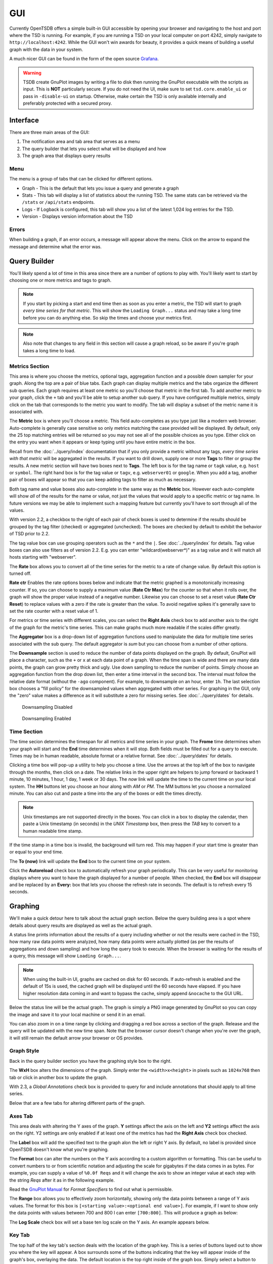 GUI
===
.. index:: GUI
Currently OpenTSDB offers a simple built-in GUI accessible by opening your browser and navigating to the
host and port where the TSD is running. For example, if you are running a TSD on your local computer on
port 4242, simply navigate to ``http://localhost:4242``. While the GUI won't win awards for beauty, it
provides a quick means of building a useful graph with the data in your system.

A much nicer GUI can be found in the form of the open source `Grafana <http://grafana.org/>`_.

.. WARNING:: TSDB create GnuPlot images by writing a file to disk then running the GnuPlot executable with the scripts as input. This is **NOT** particularly secure. If you do not need the UI, make sure to set ``tsd.core.enable_ui`` or pass in ``-disable-ui`` on startup. Otherwise, make certain the TSD is only available internally and preferably protected with a secured proxy.
Interface
^^^^^^^^^

.. image:: ../../images/gui_sections.png

There are three main areas of the GUI:

#. The notification area and tab area that serves as a menu
#. The query builder that lets you select what will be displayed and how
#. The graph area that displays query results

Menu
----

The menu is a group of tabs that can be clicked for different options.

* Graph - This is the default that lets you issue a query and generate a graph
* Stats - This tab will display a list of statistics about the running TSD. The same stats can be retrieved via the ``/stats`` or ``/api/stats`` endpoints.
* Logs - If Logback is configured, this tab will show you a list of the latest 1,024 log entries for the TSD.
* Version - Displays version information about the TSD

Errors
------

When building a graph, if an error occurs, a message will appear above the menu. Click on the arrow to expand the message and determine what the error was.

.. image:: ../../images/gui_error.png

Query Builder
^^^^^^^^^^^^^

You'll likely spend a lot of time in this area since there are a number of options to play with. You'll likely want to start by choosing one or more metrics and tags to graph.

.. NOTE:: If you start by picking a start and end time then as soon as you enter a metric, the TSD will start to graph *every time series for that metric*. This will show the ``Loading Graph...`` status and may take a long time before you can do anything else. So skip the times and choose your metrics first.

.. NOTE:: Also note that changes to any field in this section will cause a graph reload, so be aware if you're graph takes a long time to load.

Metrics Section
---------------

.. image:: ../../images/gui_metric_section.png

This area is where you choose the metrics, optional tags, aggregation function and a possible down sampler for your graph. Along the top are a pair of blue tabs. Each graph can display multiple metrics and the tabs organize the different sub queries. Each graph requires at least one metric so you'll choose that metric in the first tab. To add another metric to your graph, click the ``+`` tab and you'll be able to setup another sub query. If you have configured multiple metrics, simply click on the tab that corresponds to the metric you want to modify. The tab will display a subset of the metric name it is associated with.

The **Metric** box is where you'll choose a metric. This field auto-completes as you type just like a modern web browser. Auto-complete is generally case sensitive so only metrics matching the case provided will be displayed. By default, only the 25 top matching entries will be returned so you may not see all of the possible choices as you type. Either click on the entry you want when it appears or keep typing until you have entire metric in the box.

.. image:: ../../images/gui_autocomplete.png

Recall from the :doc:`../query/index` documentation that if you only provide a metric without any tags, *every time series with that metric* will be aggregated in the results. If you want to drill down, supply one or more **Tags** to filter or group the results. A new metric section will have two boxes next to **Tags**. The left box is for the tag name or ``tagk`` value, e.g. ``host`` or ``symbol``. The right hand box is for the tag value or ``tagv``, e.g. ``webserver01`` or ``google``. When you add a tag, another pair of boxes will appear so that you can keep adding tags to filter as much as necessary. 

Both tag name and value boxes also auto-complete in the same way as the **Metric** box. However each auto-complete will show *all* of the results for the name or value, not just the values that would apply to a specific metric or tag name. In future versions we may be able to implement such a mapping feature but currently you'll have to sort through all of the values.

With version 2.2, a checkbox to the right of each pair of check boxes is used to determine if the results should be grouped by the tag filter (checked) or aggregated (unchecked). The boxes are checked by default to exhibit the behavior of TSD prior to 2.2.

The tag value box can use grouping operators such as the ``*`` and the ``|``. See :doc:`../query/index` for details. Tag value boxes can also use filters as of version 2.2. E.g. you can enter "wildcard(webserver*)" as a tag value and it will match all hosts starting with "webserver".

The **Rate** box allows you to convert all of the time series for the metric to a rate of change value. By default this option is turned off.

**Rate ctr** Enables the rate options boxes below and indicate that the metric graphed is a monotonically increasing counter. If so, you can choose to supply a maximum value (**Rate Ctr Max**) for the counter so that when it rolls over, the graph will show the proper value instead of a negative number. Likewise you can choose to set a reset value (**Rate Ctr Reset**) to replace values with a zero if the rate is greater than the value. To avoid negative spikes it's generally save to set the rate counter with a reset value of 1.

For metrics or time series with different scales, you can select the **Right Axis** check box to add another axis to the right of the graph for the metric's time series. This can make graphs much more readable if the scales differ greatly.

The **Aggregator** box is a drop-down list of aggregation functions used to manipulate the data for multiple time series associated with the sub query. The default aggregator is *sum* but you can choose from a number of other options.

The **Downsample** section is used to reduce the number of data points displayed on the graph. By default, GnuPlot will place a character, such as the ``+`` or ``x`` at each data point of a graph. When the time span is wide and there are many data points, the graph can grow pretty thick and ugly. Use down sampling to reduce the number of points. Simply choose an aggregation function from the drop down list, then enter a time interval in the second box. The interval must follow the relative date format (without the ``-ago`` component). For example, to downsample on an hour, enter ``1h``. The last selection box chooses a "fill policy" for the downsampled values when aggregated with other series. For graphing in the GUI, only the "zero" value makes a difference as it will substitute a zero for missing series. See :doc:`../query/dates` for details.

.. figure:: ../../images/gui_downsampling_off.png
  
   Downsampling Disabled
   
.. figure:: ../../images/gui_downsampling_on.png

   Downsampling Enabled

Time Section
------------

.. image:: ../../images/gui_time.jpg

The time secion determines the timespan for all metrics and time series in your graph. The **Frome** time determines when your graph will start and the **End** time determines when it will stop. Both fields must be filled out for a query to execute. Times may be in human readable, absolute format or a relative format. See :doc:`../query/dates` for details. 

Clicking a time box will pop-up a utility to help you choose a time. Use the arrows at the top left of the box to navigate through the months, then click on a date. The relative links in the upper right are helpers to jump forward or backward 1 minute, 10 minutes, 1 hour, 1 day, 1 week or 30 days. The *now* link will update the time to the current time on your local system. The **HH** buttons let you choose an hour along with *AM* or *PM*. The MM buttons let you choose a normalized minute. You can also cut and paste a time into the any of the boxes or edit the times directly.

.. NOTE:: Unix timestamps are not supported directly in the boxes. You can click in a box to display the calendar, then paste a Unix timestamp (in seconds) in the *UNIX Timestamp* box, then press the *TAB* key to convert to a human readable time stamp. 

If the time stamp in a time box is invalid, the background will turn red. This may happen if your start time is greater than or equal to your end time. 

The **To (now)** link will update the **End** box to the current time on your system. 

Click the **Autoreload** check box to automatically refresh your graph periodically. This can be very useful for monitoring displays where you want to have the graph displayed for a number of people. When checked, the **End** box will disappear and be replaced by an **Every:** box that lets you choose the refresh rate in seconds. The default is to refresh every 15 seconds.

Graphing
^^^^^^^^

We'll make a quick detour here to talk about the actual graph section. Below the query building area is a spot where details about query results are displayed as well as the actual graph. 

.. image:: ../../images/gui_cached.jpg

A status line prints information about the results of a query including whether or not the results were cached in the TSD, how many raw data points were analyzed, how many data points were actually plotted (as per the results of aggregations and down sampling) and how long the query took to execute. When the browser is waiting for the results of a query, this message will show ``Loading Graph...``. 

.. NOTE::

  When using the built-in UI, graphs are cached on disk for 60 seconds. If auto-refresh is enabled and the default of 15s is used, the cached graph will be displayed until the 60 seconds have elapsed. If you have higher resolution data coming in and want to bypass the cache, simply append ``&nocache`` to the GUI URL.

Below the status line will be the actual graph. The graph is simply a PNG image generated by GnuPlot so you can copy the image and save it to your local machine or send it in an email.

You can also zoom in on a time range by clicking and dragging a red box across a section of the graph. Release and the query will be updated with the new time span. Note that the browser cursor doesn't change when you're over the graph, it will still remain the default arrow your browser or OS provides.

.. image:: ../../images/gui_zoom.jpg

Graph Style
-----------

Back in the query builder section you have the graphing style box to the right.

.. image:: ../../images/gui_graphing_style.png

The **WxH** box alters the dimensions of the graph. Simply enter the ``<width>x<height>`` in pixels such as ``1024x768`` then tab or click in another box to update the graph.

With 2.3, a *Global Annotations* check box is provided to query for and include annotations that should apply to all time series.

Below that are a few tabs for altering different parts of the graph.

Axes Tab
--------

This area deals with altering the Y axes of the graph. **Y** settings affect the axis on the left and **Y2** settings affect the axis on the right. Y2 settings are only enabled if at least one of the metrics has had the **Right Axis** check box checked.

The **Label** box will add the specified text to the graph alon the left or right Y axis. By default, no label is provided since OpenTSDB doesn't know what you're graphing.

The **Format** box can alter the numbers on the Y axis according to a custom algorithm or formatting. This can be useful to convert numbers to or from scientific notation and adjusting the scale for gigabytes if the data comes in as bytes. For example, you can supply a value of ``%0.0f Reqs`` and it will change the axis to show an integer value at each step with the string *Reqs* after it as in the following example.

.. image:: ../../images/gui_format.png

Read the `GnuPlot Manual <http://www.gnuplot.info/>`_ for *Format Specifiers* to find out what is permissible.

The **Range** box allows you to effectively zoom horizontally, showing only the data points between a range of Y axis values. The format for this box is ``[<starting value>:<optional end value>]``. For example, if I want to show only the data points with values between 700 and 800 I can enter ``[700:800]``. This will produce a graph as below:

.. image:: ../../images/gui_range.png

The **Log Scale** check box will set a base ten log scale on the Y axis. An example appears below.

.. image:: ../../images/gui_log.png

Key Tab
-------

The top half of the key tab's section deals with the location of the graph key. This is a series of buttons layed out to show you where the key will appear. A box surrounds some of the buttons indicating that the key will appear inside of the graph's box, overlaying the data. The default location is the top right inside of the graph box. Simply select a button to move the key box.

.. image:: ../../images/gui_key_above.png

By default, the key lists all of the different labels vertically. The **Horizontal Layout** check box will lay out the key horizontally first, then vertically if the dimensions of the graph wouldn't support it.

The **Box** check box will toggle a box outline around the key. This is on by default.

The **No Key** check box will hide the key altogether.

Style Tab
---------

The style tab currently has a single box, the **Smooth** check box. With this checked, the data point characters will be removed from the graph (showing the lines only) and the data will be smoothed with splines (at least three points need to be plotted). Some users prefer this over the default.

.. image:: ../../images/gui_smooth.png

Saving Your Work
^^^^^^^^^^^^^^^^

As you make changes via the GUI you'll see that the URL reflects your edits. You can copy the URL, save it or email it around and pull it back up to pick up where you were. Unfortunately OpenTSDB doesn't include a built in dashboard so you'll have to save the URL somewhere manually.

URI Parameters
^^^^^^^^^^^^^^

Parameters to modify graphing behavior are available via the URI. Not all settings or permutations
are available, only a subset that is limited for general time series use. Regular expression filters
are in place to try and avoid remote code execution issues so if a value for a parameter fails, the
API will return the regex that caused the failure. Below is a list of available parameters and notes
regarding their usage.

.. csv-table::
   :header: "Parameter", "Example", "Description"
   :widths: 30, 20, 50

   "bgcolor", "x000000", "The background color of the graph. Hex RGB value starting with ``x``."
   "fgcolor", "xFFFFFF", "The foreground color of the graph. Hex RGB value starting with ``x``."
   "key", "bottom", "The location of the key. One of ``out, left, top, center, right, horiz, box or bottom``."
   "nokey", "true", "Whether or not to hide the key."
   "smooth", "unique", "An optional smoothing function for lines. One of ``unique, frequency, fnormal, cumulative, cnormal, bins, csplines, acsplines, mcsplines, bezier, sbezier, unwrap, zsort``."
   "style", "linespoint", "The style for each line. One of ``linespoint, points, circles, dots``."
   "title", "Cpu Avg vs Max", "A title for the graph. Same characterset as the labels."
   "xlabel", "%.2f seconds", "A printf format for Y axis labels. Only supports ``[%0-9.a-zA-Z -]``."
   "ylabel", "%.2f seconds", "A printf format for Y axis labels. Only supports ``[%0-9.a-zA-Z -]``."
   "y2label", "%.2f seconds", "A printf format for Y 2 axis labels. Only supports ``[%0-9.a-zA-Z -]``."
   "ylog", "true", "Sets the Y axis to a log scale."
   "y2log", "true", "Sets the Y 2 axis to a log scale."
   "yrange", "[:42]", "Sets the vertical range that will be displayed on the Y axis."
   "y2range", "[0:1]", "Sets the vertical range that will be displayed on the Y2 axis."
